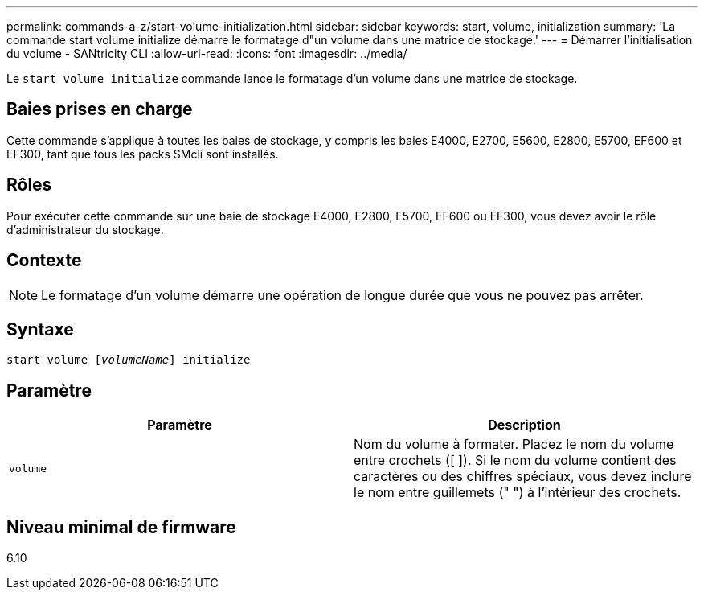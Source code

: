 ---
permalink: commands-a-z/start-volume-initialization.html 
sidebar: sidebar 
keywords: start, volume, initialization 
summary: 'La commande start volume initialize démarre le formatage d"un volume dans une matrice de stockage.' 
---
= Démarrer l'initialisation du volume - SANtricity CLI
:allow-uri-read: 
:icons: font
:imagesdir: ../media/


[role="lead"]
Le `start volume initialize` commande lance le formatage d'un volume dans une matrice de stockage.



== Baies prises en charge

Cette commande s'applique à toutes les baies de stockage, y compris les baies E4000, E2700, E5600, E2800, E5700, EF600 et EF300, tant que tous les packs SMcli sont installés.



== Rôles

Pour exécuter cette commande sur une baie de stockage E4000, E2800, E5700, EF600 ou EF300, vous devez avoir le rôle d'administrateur du stockage.



== Contexte

[NOTE]
====
Le formatage d'un volume démarre une opération de longue durée que vous ne pouvez pas arrêter.

====


== Syntaxe

[source, cli, subs="+macros"]
----
pass:quotes[start volume [_volumeName_]] initialize
----


== Paramètre

[cols="2*"]
|===
| Paramètre | Description 


 a| 
`volume`
 a| 
Nom du volume à formater. Placez le nom du volume entre crochets ([ ]). Si le nom du volume contient des caractères ou des chiffres spéciaux, vous devez inclure le nom entre guillemets (" ") à l'intérieur des crochets.

|===


== Niveau minimal de firmware

6.10
